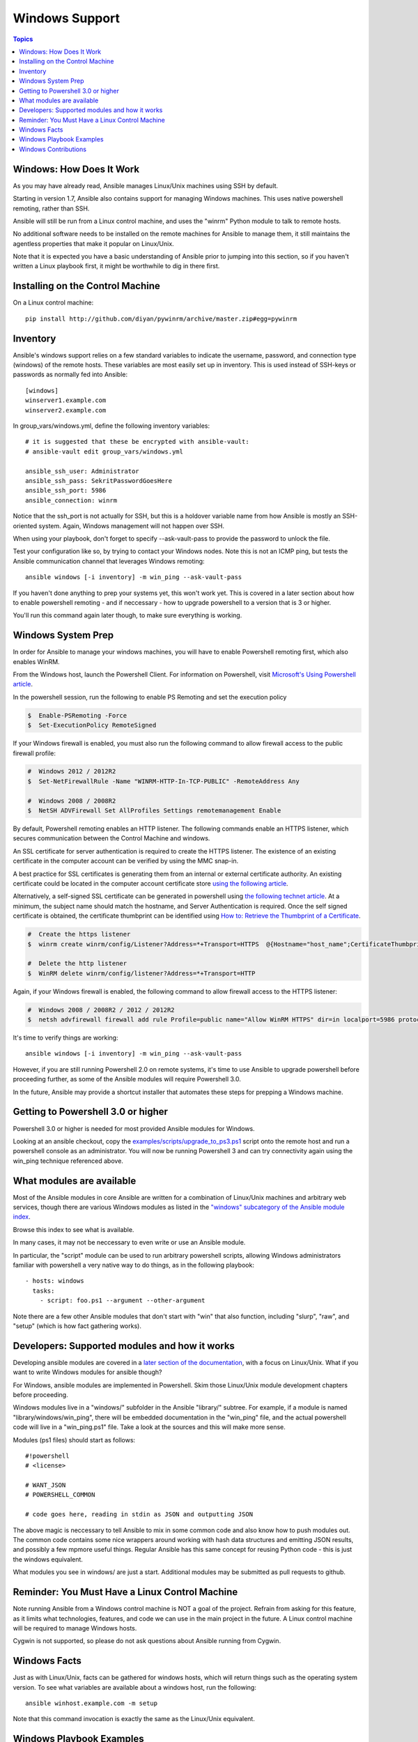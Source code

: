 Windows Support
===============

.. contents:: Topics

.. _windows_how_does_it_work:

Windows: How Does It Work
`````````````````````````

As you may have already read, Ansible manages Linux/Unix machines using SSH by default.  

Starting in version 1.7, Ansible also contains support for managing Windows machines.  This uses
native powershell remoting, rather than SSH.

Ansible will still be run from a Linux control machine, and uses the "winrm" Python module to talk to remote hosts.

No additional software needs to be installed on the remote machines for Ansible to manage them, it still maintains the agentless properties that make it popular on Linux/Unix.

Note that it is expected you have a basic understanding of Ansible prior to jumping into this section, so if you haven't written a Linux playbook first, it might be worthwhile to dig in there first.

.. _windows_installing:

Installing on the Control Machine
``````````````````````````````````

On a Linux control machine::

   pip install http://github.com/diyan/pywinrm/archive/master.zip#egg=pywinrm

.. _windows_inventory:

Inventory
`````````

Ansible's windows support relies on a few standard variables to indicate the username, password, and connection type (windows) of the remote hosts.  These variables are most easily set up in inventory.  This is used instead of SSH-keys or passwords as normally fed into Ansible::

    [windows]
    winserver1.example.com
    winserver2.example.com

In group_vars/windows.yml, define the following inventory variables::

    # it is suggested that these be encrypted with ansible-vault:
    # ansible-vault edit group_vars/windows.yml

    ansible_ssh_user: Administrator
    ansible_ssh_pass: SekritPasswordGoesHere
    ansible_ssh_port: 5986
    ansible_connection: winrm

Notice that the ssh_port is not actually for SSH, but this is a holdover variable name from how Ansible is mostly an SSH-oriented system.  Again, Windows management will not happen over SSH.

When using your playbook, don't forget to specify --ask-vault-pass to provide the password to unlock the file.

Test your configuration like so, by trying to contact your Windows nodes.  Note this is not an ICMP ping, but tests the Ansible
communication channel that leverages Windows remoting::

    ansible windows [-i inventory] -m win_ping --ask-vault-pass

If you haven't done anything to prep your systems yet, this won't work yet.  This is covered in a later
section about how to enable powershell remoting - and if neccessary - how to upgrade powershell to
a version that is 3 or higher.

You'll run this command again later though, to make sure everything is working.

.. _windows_system_prep:

Windows System Prep
```````````````````

In order for Ansible to manage your windows machines, you will have to enable Powershell remoting first, which also enables WinRM.

From the Windows host, launch the Powershell Client. For information on Powershell, visit `Microsoft's Using Powershell article <http://technet.microsoft.com/en-us/library/dn425048.aspx>`_.

In the powershell session, run the following to enable PS Remoting and set the execution policy

.. code-block:: bash

    $  Enable-PSRemoting -Force
    $  Set-ExecutionPolicy RemoteSigned

If your Windows firewall is enabled, you must also run the following command to allow firewall access to the public firewall profile:

.. code-block:: bash

    #  Windows 2012 / 2012R2
    $  Set-NetFirewallRule -Name "WINRM-HTTP-In-TCP-PUBLIC" -RemoteAddress Any

    #  Windows 2008 / 2008R2
    $  NetSH ADVFirewall Set AllProfiles Settings remotemanagement Enable

By default, Powershell remoting enables an HTTP listener. The following commands enable an HTTPS listener, which secures communication between the Control Machine and windows.

An SSL certificate for server authentication is required to create the HTTPS listener. The existence of an existing certificate in the computer account can be verified by using the MMC snap-in.

A best practice for SSL certificates is generating them from an internal or external certificate authority. An existing certificate could be located in the computer account certificate store `using the following article <http://technet.microsoft.com/en-us/library/cc754431.aspx#BKMK_computer>`_.

Alternatively, a self-signed SSL certificate can be generated in powershell using `the following technet article <http://social.technet.microsoft.com/wiki/contents/articles/4714.how-to-generate-a-self-signed-certificate-using-powershell.aspx>`_. At a minimum, the subject name should match the hostname, and Server Authentication is required. Once the self signed certificate is obtained, the certificate thumbprint can be identified using `How to: Retrieve the Thumbprint of a Certificate <http://msdn.microsoft.com/en-us/library/ms734695%28v=vs.110%29.aspx>`_.

.. code-block:: bash

    #  Create the https listener
    $  winrm create winrm/config/Listener?Address=*+Transport=HTTPS  @{Hostname="host_name";CertificateThumbprint="certificate_thumbprint"}

    #  Delete the http listener
    $  WinRM delete winrm/config/listener?Address=*+Transport=HTTP

Again, if your Windows firewall is enabled, the following command to allow firewall access to the HTTPS listener:

.. code-block:: bash

    #  Windows 2008 / 2008R2 / 2012 / 2012R2
    $  netsh advfirewall firewall add rule Profile=public name="Allow WinRM HTTPS" dir=in localport=5986 protocol=TCP action=allow

It's time to verify things are working::

    ansible windows [-i inventory] -m win_ping --ask-vault-pass

However, if you are still running Powershell 2.0 on remote systems, it's time to use Ansible to upgrade powershell
before proceeding further, as some of the Ansible modules will require Powershell 3.0.  

In the future, Ansible may provide a shortcut installer that automates these steps for prepping a Windows machine.

.. _getting_to_powershell_three_or_higher:

Getting to Powershell 3.0 or higher
```````````````````````````````````

Powershell 3.0 or higher is needed for most provided Ansible modules for Windows.

Looking at an ansible checkout, copy the `examples/scripts/upgrade_to_ps3.ps1 <https://github.com/cchurch/ansible/blob/devel/examples/scripts/upgrade_to_ps3.ps1>`_ script onto the remote host and run a powershell console as an administrator.  You will now be running Powershell 3 and can try connectivity again using the win_ping technique referenced above.

.. _what_windows_modules_are_available:

What modules are available
``````````````````````````

Most of the Ansible modules in core Ansible are written for a combination of Linux/Unix machines and arbitrary web services, though there are various 
Windows modules as listed in the `"windows" subcategory of the Ansible module index <http://docs.ansible.com/list_of_windows_modules.html>`_.  

Browse this index to see what is available.

In many cases, it may not be neccessary to even write or use an Ansible module.

In particular, the "script" module can be used to run arbitrary powershell scripts, allowing Windows administrators familiar with powershell a very native way to do things, as in the following playbook::

    - hosts: windows
      tasks:
        - script: foo.ps1 --argument --other-argument

Note there are a few other Ansible modules that don't start with "win" that also function, including "slurp", "raw", and "setup" (which is how fact gathering works).

.. _developers_developers_developers:

Developers: Supported modules and how it works
``````````````````````````````````````````````

Developing ansible modules are covered in a `later section of the documentation <http://developing_modules.html>`_, with a focus on Linux/Unix.
What if you want to write Windows modules for ansible though?

For Windows, ansible modules are implemented in Powershell.  Skim those Linux/Unix module development chapters before proceeding.

Windows modules live in a "windows/" subfolder in the Ansible "library/" subtree.  For example, if a module is named
"library/windows/win_ping", there will be embedded documentation in the "win_ping" file, and the actual powershell code will live in a "win_ping.ps1" file.  Take a look at the sources and this will make more sense.

Modules (ps1 files) should start as follows::

    #!powershell
    # <license>

    # WANT_JSON
    # POWERSHELL_COMMON

    # code goes here, reading in stdin as JSON and outputting JSON

The above magic is neccessary to tell Ansible to mix in some common code and also know how to push modules out.  The common code contains some nice wrappers around working with hash data structures and emitting JSON results, and possibly a few mpmore useful things.  Regular Ansible has this same concept for reusing Python code - this is just the windows equivalent.

What modules you see in windows/ are just a start.  Additional modules may be submitted as pull requests to github.

.. _windows_and_linux_control_machine:

Reminder: You Must Have a Linux Control Machine
```````````````````````````````````````````````

Note running Ansible from a Windows control machine is NOT a goal of the project.  Refrain from asking for this feature,
as it limits what technologies, features, and code we can use in the main project in the future.  A Linux control machine
will be required to manage Windows hosts.

Cygwin is not supported, so please do not ask questions about Ansible running from Cygwin.

.. _windows_facts:

Windows Facts
`````````````

Just as with Linux/Unix, facts can be gathered for windows hosts, which will return things such as the operating system version.  To see what variables are available about a windows host, run the following::

    ansible winhost.example.com -m setup

Note that this command invocation is exactly the same as the Linux/Unix equivalent.

.. _windows_playbook_example:

Windows Playbook Examples
`````````````````````````

Look to the list of windows modules for most of what is possible, though also some modules like "raw" and "script" also work on Windows, as do "fetch" and "slurp".

Here is an example of pushing and running a powershell script::

    - name: test script module
      hosts: windows
      tasks:
        - name: run test script
          script: files/test_script.ps1

Running individual commands uses the 'raw' module, as opposed to the shell or command module as is common on Linux/Unix operating systems::

    - name: test raw module
      hosts: windows
      tasks:
        - name: run ipconfig
          raw: ipconfig
          register: ipconfig
        - debug: var=ipconfig

And for a final example, here's how to use the win_stat module to test for file existance.  Note that the data returned byt he win_stat module is slightly different than what is provided by the Linux equivalent::

    - name: test stat module
      hosts: windows
      tasks:
        - name: test stat module on file
          win_stat: path="C:/Windows/win.ini"
          register: stat_file

        - debug: var=stat_file

        - name: check stat_file result
          assert:
              that:
                 - "stat_file.stat.exists"
                 - "not stat_file.stat.isdir"
                 - "stat_file.stat.size > 0"
                 - "stat_file.stat.md5"

Again, recall that the Windows modules are all listed in the Windows category of modules, with the exception that the "raw", "script", and "fetch" modules are also available.  These modules do not start with a "win" prefix.

.. _windows_contributions:

Windows Contributions
`````````````````````

Windows support in Ansible is still very new, and contributions are quite welcome, whether this is in the
form of new modules, tweaks to existing modules, documentation, or something else.  Please stop by the ansible-devel mailing list if you would like to get involved and say hi.

.. seealso::

   :doc:`developing_modules`
       How to write modules
   :doc:`playbooks`
       Learning ansible's configuration management language
   `List of Windows Modules <http://docs.ansible.com/list_of_windows_modules.html>`_
       Windows specific module list, all implemented in powershell
   `Mailing List <http://groups.google.com/group/ansible-project>`_
       Questions? Help? Ideas?  Stop by the list on Google Groups
   `irc.freenode.net <http://irc.freenode.net>`_
       #ansible IRC chat channel


